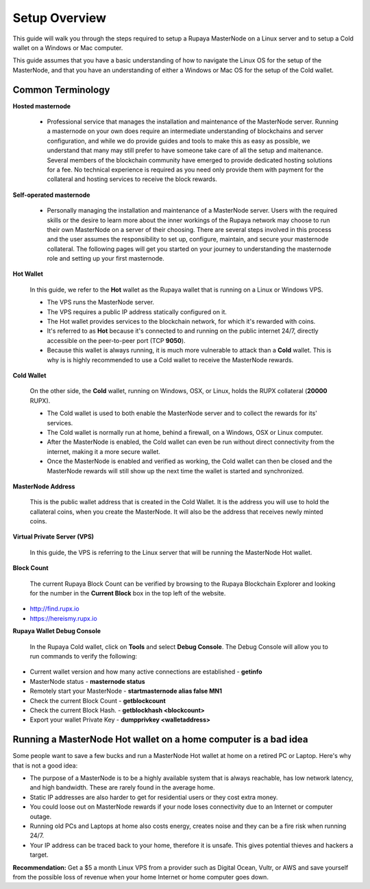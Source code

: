 .. _setupoverview:

==============
Setup Overview
==============

This guide will walk you through the steps required to setup a Rupaya MasterNode on a Linux server and to setup a Cold wallet on a Windows or Mac computer.  
	
This guide assumes that you have a basic understanding of how to navigate the Linux OS for the setup of the MasterNode, and that you have an understanding of either a Windows or Mac OS for the setup of the Cold wallet. 

Common Terminology
------------------

**Hosted masternode**

	* Professional service that manages the installation and maintenance of the MasterNode server.  Running a masternode on your own does require an intermediate understanding of blockchains and server configuration, and while we do provide guides and tools to make this as easy as possible, we understand that many may still prefer to have someone take care of all the setup and maitenance.  Several members of the blockchain community have emerged to provide dedicated hosting solutions for a fee.  No technical experience is required as you need only provide them with payment for the collateral and hosting services to receive the block rewards.

**Self-operated masternode**

	* Personally managing the installation and maintenance of a MasterNode server.  Users with the required skills or the desire to learn more about the inner workings of the Rupaya network may choose to run their own MasterNode on a server of their choosing.  There are several steps involved in this process and the user assumes the responsibility to set up, configure, maintain, and secure your masternode collateral.  The following pages will get you started on your journey to understanding the masternode role and setting up your first masternode.

**Hot Wallet**

	In this guide, we refer to the **Hot** wallet as the Rupaya wallet that is running on a Linux or Windows VPS.

	* The VPS runs the MasterNode server.  
	* The VPS requires a public IP address statically configured on it.  
	* The Hot wallet provides services to the blockchain network, for which it's rewarded with coins.
	* It's referred to as **Hot** because it's connected to and running on the public internet 24/7, directly accessible on the peer-to-peer port (TCP **9050**).  
	* Because this wallet is always running, it is much more vulnerable to attack than a **Cold** wallet.  This is why is is highly recommended to use a Cold wallet to receive the MasterNode rewards. 

**Cold Wallet**

	On the other side, the **Cold** wallet, running on Windows, OSX, or Linux, holds the RUPX collateral (**20000** RUPX). 
 
	* The Cold wallet is used to both enable the MasterNode server and to collect the rewards for its' services.
	* The Cold wallet is normally run at home, behind a firewall, on a Windows, OSX or Linux computer.  
	* After the MasterNode is enabled, the Cold wallet can even be run without direct connectivity from the internet, making it a more secure wallet. 
	* Once the MasterNode is enabled and verified as working, the Cold wallet can then be closed and the MasterNode rewards will still show up the next time the wallet is started and synchronized.

**MasterNode Address**

	This is the public wallet address that is created in the Cold Wallet.  It is the address you will use to hold the callateral coins, when you create the MasterNode. It will also be the address that receives newly minted coins.
	
**Virtual Private Server (VPS)**

	In this guide, the VPS is referring to the Linux server that will be running the MasterNode Hot wallet.
	
**Block Count**

	The current Rupaya Block Count can be verified by browsing to the Rupaya Blockchain Explorer and looking for the number in the **Current Block** box in the top left of the website.
	
* http://find.rupx.io
* https://hereismy.rupx.io

**Rupaya Wallet Debug Console**

	In the Rupaya Cold wallet, click on **Tools** and select **Debug Console**.  
	The Debug Console will allow you to run commands to verify the following:
	
* Current wallet version and how many active connections are established - **getinfo**
* MasterNode status - **masternode status**
* Remotely start your MasterNode - **startmasternode alias false MN1**
* Check the current Block Count - **getblockcount**
* Check the current Block Hash.  - **getblockhash <blockcount>**
* Export your wallet Private Key - **dumpprivkey <walletaddress>**

.. _dont_do_this_at_home:

Running a MasterNode Hot wallet on a home computer is a bad idea
----------------------------------------------------------------

Some people want to save a few bucks and run a MasterNode Hot wallet at home on a retired PC or Laptop. Here's why that is not a good idea:

* The purpose of a MasterNode is to be a highly available system that is always reachable, has low network latency, and high bandwidth. These are rarely found in the average home.

* Static IP addresses are also harder to get for residential users or they cost extra money.

* You could loose out on MasterNode rewards if your node loses connectivity due to an Internet or computer outage.

* Running old PCs and Laptops at home also costs energy, creates noise and they can be a fire risk when running 24/7.

* Your IP address can be traced back to your home, therefore it is unsafe. This gives potential thieves and hackers a target.


**Recommendation:** Get a $5 a month Linux VPS from a provider such as Digital Ocean, Vultr, or AWS and save yourself from the possible loss of revenue when your home Internet or home computer goes down.
